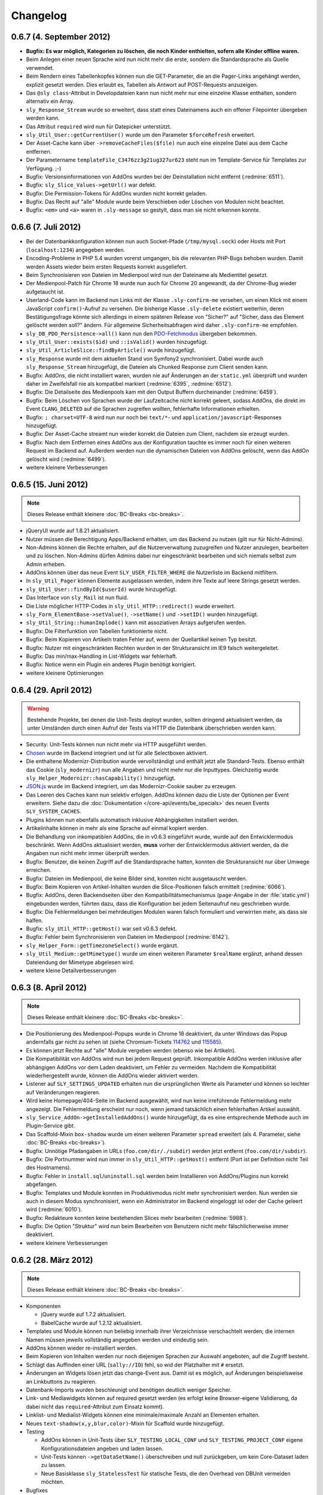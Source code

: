 Changelog
=========

0.6.7 (4. September 2012)
-------------------------

* **Bugfix: Es war möglich, Kategorien zu löschen, die noch Kinder enthielten,
  sofern alle Kinder offline waren.**
* Beim Anlegen einer neuen Sprache wird nun nicht mehr die erste, sondern die
  Standardsprache als Quelle verwendet.
* Beim Rendern eines Tabellenkopfes können nun die GET-Parameter, die an die
  Pager-Links angehängt werden, explizit gesetzt werden. Dies erlaubt es,
  Tabellen als Antwort auf POST-Requests anzuzeigen.
* Das ``@sly class``-Attribut in Developdateien kann nun nicht mehr nur eine
  einzelne Klasse enthalten, sondern alternativ ein Array.
* ``sly_Response_Stream`` wurde so erweitert, dass statt eines Dateinamens auch
  ein offener Filepointer übergeben werden kann.
* Das Attribut ``required`` wird nun für Datepicker unterstützt.
* ``sly_Util_User::getCurrentUser()`` wurde um den Parameter ``$forceRefresh``
  erweitert.
* Der Asset-Cache kann über ``->removeCacheFiles($file)`` nun auch eine einzelne
  Datei aus dem Cache entfernen.
* Der Parametername ``templateFile_C3476zz3g21ug327ur623`` steht nun im
  Template-Service für Templates zur Verfügung. ;-)
* Bugfix: Versionsinformationen von AddOns wurden bei der Deinstallation nicht
  entfernt (:redmine:`6511`).
* Bugfix: ``sly_Slice_Values->getUrl()`` war defekt.
* Bugfix: Die Permission-Tokens für AddOns wurden nicht korrekt geladen.
* Bugfix: Das Recht auf "alle" Module wurde beim Verschieben oder Löschen von
  Modulen nicht beachtet.
* Bugfix: ``<em>`` und ``<a>`` waren in ``.sly-message`` so gestylt, dass man
  sie nicht erkennen konnte.

0.6.6 (7. Juli 2012)
--------------------

* Bei der Datenbankkonfiguration können nun auch Socket-Pfade
  (``/tmp/mysql.sock``) oder Hosts mit Port (``localhost:1234``) angegeben
  werden.
* Encoding-Probleme in PHP 5.4 wurden vorerst umgangen, bis die relevanten
  PHP-Bugs behoben wurden. Damit werden Assets wieder beim ersten Requests
  korrekt ausgeliefert.
* Beim Synchronisieren von Dateien im Medienpool wird nun der Dateiname als
  Medientitel gesetzt.
* Der Medienpool-Patch für Chrome 18 wurde nun auch für Chrome 20 angewandt, da
  der Chrome-Bug wieder aufgetaucht ist.
* Userland-Code kann im Backend nun Links mit der Klasse ``.sly-confirm-me``
  versehen, um einen Klick mit einem JavaScript ``confirm()``-Aufruf zu
  versehen. Die bisherige Klasse ``.sly-delete`` existiert weiterhin, deren
  Bestätigungsfrage könnte sich allerdings in einem späteren Release von
  "Sicher?" auf "Sicher, dass das Element gelöscht werden soll?" ändern. Für
  allgemeine Sicherheitsabfragen wird daher ``.sly-confirm-me`` empfohlen.
* ``sly_DB_PDO_Persistence->all()`` kann nun den `PDO-Fetchmodus`_ übergeben
  bekommen.
* ``sly_Util_User::exists($id)`` und ``::isValid()`` wurden hinzugefügt.
* ``sly_Util_ArticleSlice::findByArticle()`` wurde hinzugefügt.
* ``sly_Response`` wurde mit dem aktuellen Stand von Symfony2 synchronisiert.
  Dabei wurde auch ``sly_Response_Stream`` hinzugefügt, die Dateien als
  Chunked Response zum Client senden kann.
* Bugfix: AddOns, die nicht installiert waren, wurden nie auf Änderungen an der
  ``static.yml`` überprüft und wurden daher im Zweifelsfall nie als kompatibel
  markiert (:redmine:`6395`, :redmine:`6512`).
* Bugfix: Die Detailseite des Medienpools kam mit den Output Buffern
  durcheinander (:redmine:`6459`).
* Bugfix: Beim Löschen von Sprachen wurde der Laufzeitcache nicht korrekt
  geleert, sodass AddOns, die direkt im Event ``CLANG_DELETED`` auf die Sprachen
  zugreifen wollten, fehlerhafte Informationen erhielten.
* Bugfix: ``; charset=UTF-8`` wird nun nur noch bei ``text/*``- und
  ``application/javascript``-Responses hinzugefügt.
* Bugfix: Der Asset-Cache streamt nun wieder korrekt die Dateien zum Client,
  nachdem sie erzeugt wurden.
* Bugfix: Nach dem Entfernen eines AddOns aus der Konfiguration tauchte es immer
  noch für einen weiteren Request im Backend auf. Außerdem werden nun die
  dynamischen Dateien von AddOns gelöscht, wenn das AddOn gelöscht wird
  (:redmine:`6499`).
* weitere kleinere Verbesserungen

.. _PDO-Fetchmodus: http://php.net/manual/de/pdostatement.fetchall.php

0.6.5 (15. Juni 2012)
---------------------

.. note::

  Dieses Release enthält kleinere :doc:`BC-Breaks <bc-breaks>`.

* jQueryUI wurde auf 1.8.21 aktualisiert.
* Nutzer müssen die Berechtigung Apps/Backend erhalten, um das Backend zu nutzen
  (gilt nur für Nicht-Admins).
* Non-Admins können die Rechte erhalten, auf die Nutzerverwaltung zuzugreifen
  und Nutzer anzulegen, bearbeiten und zu löschen. Non-Admins dürfen Admins
  dabei nur eingeschränkt bearbeiten und sich niemals selbst zum Admin erheben.
* AddOns können über das neue Event ``SLY_USER_FILTER_WHERE`` die Nutzerliste im
  Backend mitfiltern.
* In ``sly_Util_Pager`` können Elemente ausgelassen werden, indem ihre Texte
  auf leere Strings gesetzt werden.
* ``sly_Util_User::findById($userId)`` wurde hinzugefügt.
* Das Interface von ``sly_Mail`` ist nun fluid.
* Die Liste möglicher HTTP-Codes in ``sly_Util_HTTP::redirect()`` wurde
  erweitert.
* ``sly_Form_ElementBase->setValue()``, ``->setName()`` und ``->setID()`` wurden
  hinzugefügt.
* ``sly_Util_String::humanImplode()`` kann mit assoziativen Arrays aufgerufen
  werden.
* Bugfix: Die Filterfunktion von Tabellen funktionierte nicht.
* Bugfix: Beim Kopieren von Artikeln traten Fehler auf, wenn der Quellartikel
  keinen Typ besitzt.
* Bugfix: Nutzer mit eingeschränkten Rechten wurden in der Strukturansicht im
  IE9 falsch weitergeleitet.
* Bugfix: Das min/max-Handling in List-Widgets war fehlerhaft.
* Bugfix: Notice wenn ein Plugin ein anderes Plugin benötigt korrigiert.
* weitere kleinere Optimierungen

0.6.4 (29. April 2012)
----------------------

.. warning::

  Bestehende Projekte, bei denen die Unit-Tests deployt wurden, sollten dringend
  aktualisiert werden, da unter Umständen durch einen Aufruf der Tests via HTTP
  die Datenbank überschrieben werden kann.

* Security: Unit-Tests können nun nicht mehr via HTTP ausgeführt werden.
* Chosen_ wurde im Backend integriert und ist für alle Selectboxen aktiviert.
* Die enthaltene Modernizr-Distribution wurde vervollständigt und enthält jetzt
  alle Standard-Tests. Ebenso enthält das Cookie (``sly_modernizr``) nun alle
  Angaben und nicht mehr nur die Inputtypes. Gleichzeitig wurde
  ``sly_Helper_Modernizr::hasCapability()`` hinzugefügt.
* `JSON.js`_ wurde im Backend integriert, um das Modernizr-Cookie sauber zu
  erzeugen.
* Das Leeren des Caches kann nun selektiv erfolgen. AddOns können dazu die Liste
  der Optionen per Event erweitern. Siehe dazu die
  :doc:`Dokumentation </core-api/events/be_specials>` des neuen Events
  ``SLY_SYSTEM_CACHES``.
* Plugins können nun ebenfalls automatisch inklusive Abhängigkeiten installiert
  werden.
* Artikelinhalte können in mehr als eine Sprache auf einmal kopiert werden.
* Die Behandlung von inkompatiblen AddOns, die in v0.6.3 eingeführt wurde, wurde
  auf den Entwicklermodus beschränkt. Wenn AddOns aktualisiert werden, **muss**
  vorher der Entwicklermodus aktiviert werden, da die Angaben nun nicht mehr
  immer überprüft werden.
* Bugfix: Benutzer, die keinen Zugriff auf die Standardsprache hatten, konnten
  die Strukturansicht nur über Umwege erreichen.
* Bugfix: Dateien im Medienpool, die keine Bilder sind, konnten nicht
  ausgetauscht werden.
* Bugfix: Beim Kopieren von Artikel-Inhalten wurden die Slice-Positionen falsch
  ermittelt (:redmine:`6066`).
* Bugfix: AddOns, deren Backendseiten über den Kompatibilitätsmechanismus
  (``page``-Angabe in der :file:`static.yml`) eingebunden werden, führten dazu,
  dass die Konfiguration bei jedem Seitenaufruf neu geschrieben wurde.
* Bugfix: Die Fehlermeldungen bei mehrdeutigen Modulen waren falsch formuliert
  und verwirrten mehr, als dass sie halfen.
* Bugfix: ``sly_Util_HTTP::getHost()`` war seit v0.6.3 defekt.
* Bugfix: Fehler beim Synchronisieren von Dateien im Medienpool
  (:redmine:`6142`).
* ``sly_Helper_Form::getTimezoneSelect()`` wurde ergänzt.
* ``sly_Util_Medium::getMimetype()`` wurde um einen weiteren Parameter
  ``$realName`` ergänzt, anhand dessen Dateiendung der Mimetype abgelesen wird.
* weitere kleine Detailverbesserungen

.. _Chosen: http://harvesthq.github.com/chosen/
.. _JSON.js: https://github.com/douglascrockford/JSON-js

0.6.3 (8. April 2012)
---------------------

.. note::

  Dieses Release enthält kleinere :doc:`BC-Breaks <bc-breaks>`.

* Die Positionierung des Medienpool-Popups wurde in Chrome 18 deaktiviert, da
  unter Windows das Popup andernfalls gar nicht zu sehen ist (siehe
  Chromium-Tickets 114762_ und 115585_).
* Es können jetzt Rechte auf "alle" Module vergeben werden (ebenso wie bei
  Artikeln).
* Die Kompatibilität von AddOns wird nun bei jedem Request geprüft. Inkompatible
  AddOns werden inklusive aller abhängigen AddOns vor dem Laden deaktiviert, um
  Fehler zu vermeiden. Nachdem die Kompatibilität wiederhergestellt wurde,
  können die AddOns wieder aktiviert werden.
* Listener auf ``SLY_SETTINGS_UPDATED`` erhalten nun die ursprünglichen Werte
  als Parameter und können so leichter auf Veränderungen reagieren.
* Wird keine Homepage/404-Seite im Backend ausgewählt, wird nun keine
  irreführende Fehlermeldung mehr angezeigt. Die Fehlermeldung erscheint nur
  noch, wenn jemand tatsächlich einen fehlerhaften Artikel auswählt.
* ``sly_Service_AddOn->getInstalledAddOns()`` wurde hinzugefügt, da es eine
  entsprechende Methode auch im Plugin-Service gibt.
* Das Scaffold-Mixin ``box-shadow`` wurde um einen weiteren Parameter ``spread``
  erweitert (als 4. Parameter, siehe :doc:`BC-Breaks <bc-breaks>`).
* Bugfix: Unnötige Pfadangaben in URLs (``foo.com/dir/./subdir``) werden jetzt
  entfernt (``foo.com/dir/subdir``).
* Bugfix: Die Portnummer wird nun immer in ``sly_Util_HTTP::getHost()`` entfernt
  (Port ist per Definition nicht Teil des Hostnamens).
* Bugfix: Fehler in ``install.sql``/``uninstall.sql`` werden beim Installieren
  von AddOns/Plugins nun korrekt abgefangen.
* Bugfix: Templates und Module konnten im Produktivmodus nicht mehr
  synchronisiert werden. Nun werden sie auch in diesem Modus synchronisiert,
  wenn ein Administrator im Backend eingeloggt ist oder der Cache geleert wird
  (:redmine:`6010`).
* Bugfix: Redakteure konnten keine bestehenden Slices mehr bearbeiten
  (:redmine:`5988`).
* Bugfix: Die Option "Struktur" wird nun beim Bearbeiten von Benutzern nicht
  mehr fälschlicherweise immer deaktiviert.
* weitere kleinere Verbesserungen

.. _114762: http://code.google.com/p/chromium/issues/detail?id=114762
.. _115585: http://code.google.com/p/chromium/issues/detail?id=115585

0.6.2 (28. März 2012)
---------------------

.. note::

  Dieses Release enthält kleinere :doc:`BC-Breaks <bc-breaks>`.

* Komponenten

  * jQuery wurde auf 1.7.2 aktualisiert.
  * BabelCache wurde auf 1.2.12 aktualisiert.

* Templates und Module können nun beliebig innerhalb ihrer Verzeichnisse
  verschachtelt werden; die internen Namen müssen jeweils vollständig angegeben
  werden und eindeutig sein.
* AddOns können wieder re-installiert werden.
* Beim Kopieren von Inhalten werden nur noch diejenigen Sprachen zur Auswahl
  angeboten, auf die Zugriff besteht.
* Schlägt das Auffinden einer URL (``sally://ID``) fehl, so wid der Platzhalter
  mit ``#`` ersetzt.
* Änderungen an Widgets lösen jetzt das change-Event aus. Damit ist es möglich,
  auf Änderungen beispielsweise an Linkbuttons zu reagieren.
* Datenbank-Imports wurden beschleunigt und benötigen deutlich weniger Speicher.
* Link- und Mediawidgets können auf required gesetzt werden (es erfolgt keine
  Browser-eigene Validierung, da dabei nicht das ``required``-Attribut zum
  Einsatz kommt).
* Linklist- und Medialist-Widgets können eine minimale/maximale Anzahl an
  Elementen erhalten.
* Neues ``text-shadow(x,y,blur,color)``-Mixin für Scaffold wurde hinzugefügt.
* Testing

  * AddOns können in Unit-Tests über ``SLY_TESTING_LOCAL_CONF`` und
    ``SLY_TESTING_PROJECT_CONF`` eigene Konfigurationsdateien angeben und laden
    lassen.
  * Unit-Tests können ``->getDataSetName()`` überschreiben und null zurückgeben,
    um kein Core-Dataset laden zu lassen.
  * Neue Basisklasse ``sly_StatelessTest`` für statische Tests, die den Overhead
    von DBUnit vermeiden möchten.

* Bugfixes

  * Encoding-Probleme unter Windows (Dateisystem-API ist ANSI) wenn im
    Medienpool Dateien synchronisiert werden. Dies stellt ebenfalls die
    Ersetzung der Umlaute wieder her (:redmine:`5602`).
  * Schlug eine AddOn-Installation fehl, so wurde nicht der aufgetretene Fehler
    angezeigt.
  * Rechte-Abfrage für Medienkategorien war defekt.
  * Fehlerhafte Slices konnten nicht gelöscht werden.
  * HTML-Fehler im Backend (Slotliste).
  * Rechte-Abfrage auf Metadaten-Seite von Artikeln war defekt (:redmine:`5605`).
  * Startartikel konnten nicht kopiert werden (:redmine:`5604`).
  * Unklare Fehlermeldung wenn ein Upload fehlschlägt (:redmine:`5798`).
  * Fehler beim Speichern von Slices behoben.
  * Abhängigkeiten der Form ``addon/plugin`` wurden nicht korrekt ausgewertet
    (:redmine:`5783`).
  * Falls beim Deployment das data-Verzeichnis bereits existiert, aber
    ``data/config`` nicht angelegt werden konnte, wurde keine brauchbare
    Fehlermeldung generiert (:redmine:`5624`).
  * Fehlerhaft konfigurierte Zeitzonen führten zu ausgelassenen / defekten
    Assets.
  * Dateien, die keine Breite/Höhe haben, konnten nicht in den Medienpool gelegt
    werden.
  * Nicht alle Klassennamen in ``sly_Slice_Form->addInput()`` und
    ``->addSelect()`` wurden korrekt zusammengesetzt.
  * Inhalte konnten nicht zwischen Sprachen kopiert.

* Neues Event: ``SLY_MEDIUM_FILENAME`` dient zum Filtern des Dateinames beim
  Upload in den Medienpool.
* weitere kleine Verbesserungen

0.6.1 (25. Februar 2012)
------------------------

.. warning::

  Beginnend mit diesem Release gilt die Regel, dass AddOns **keinesfalls** vor
  dem ``ADDONS_INCLUDED``-Event auf die Backend-Navigation zugreifen dürfen.
  Andernfalls kann es sein, dass kein Auth-Provider existiert und daher die
  Rechte-Abfragen ins Leere laufen. Außerdem werden die von Sally vorgegebenen
  Backend-Seiten ebenfalls erst später initialisiert, sodass vor
  ``ADDONS_INCLUDED`` die Navigation noch leer ist.

* Die Backend-Navigation wird nun erst initialisiert, nachdem alle AddOns
  geladen wurden. Das korrigiert die Probleme, die auftraten, weil Sally bereits
  Benutzerrechte abfragte, aber noch kein Auth-Provider gesetzt war.
* jQuery UI wurde auf `1.8.18`_ aktualisiert.
* Modernizr wurde auf `2.5.3`_ aktualisiert.
* Die API, die für Slices bereitsteht, wurde deutlich erweitert:

  * ``sly_Slice_Values->getMedium()`` wurde hinzugefügt (funktioniert analog zu
    ``->getArticle()``).
  * ``sly_Slice_Form->addInput()``, ``->addCheckbox()``, ``->addTextarea()``,
    ``->addText()``, ``->addSelect()``, ``->addLink()``, ``->addLinkList()``,
    ``->addMedia()`` und ``->addMediaList()`` wurden als Shortcuts hinzugefügt
    und sollten Module deutlich einfacher machen.

* In ``sly_Slice_Values`` und ``sly_Slice_Form`` wurden "Catch All"-Events
  hinzugefügt (siehe die
  :doc:`Event-Dokumentation </core-api/events/core_catchall>`).
* Die :file:`mimetypes.yml` wurde auf Basis von `Apache 2.4.1`_ erneuert
  (erweitert).
* Bugfix: In der Dokumentation schon sehr lange erwähnt, nun auch wirklich
  umgesetzt: Im Setup werden keine AddOns geladen (egal, wie die Konfiguration
  aussieht).
* Bugfix: Erfolgs- und Fehlermeldungen wurden im Medienpool nicht angezeigt
  (:redmine:`5451`).
* Bugfix: Notice entfernt, wenn keine Permissions definiert sind.
* Bugfix: ``sly_Model_Slice->getValue()`` rief eine nicht mehr vorhandene
  Methode auf und führte zu einem Fatal Error.
* Bugfix: Das Recht für "alle" Artikel wurde nicht korrekt ausgewertet und
  bezog sich nicht wirklich auf alle.
* Bugfix: Input-Felder mit ``placeholder`` sehen in Firefox nun nicht mehr
  wie ausgefüllt aus (sondern haben eine etwas hellere Textfarbe).
* Bugfix: Der Font-Stack im CSS wurde für Systeme ohne Calibri verbessert (
  insbesondere Windows XP ohne Microsoft Office installiert).
* Bugfix: Notice entfernt, wenn ein Slice keine Formulardaten übermittelt.
* Bugfix: Das Styling von Formularen in Modulen wurde verbessert und an das
  Styling aller anderen Formulare angeglichen.
* Bugfix: Module konnten keine Fieldsets nutzen. Fieldsets werden jetzt
  angezeigt, wenn sie auch für die allermeisten Module nicht nötig und daher
  auch nicht empfohlen sind.
* Bugfix: Artikeltyp-Namen wurden auf der Systemseite nicht übersetzt.
* Bugfix: Die Links zu Slots in der Content-Verwaltung waren ungültiges HTML.
* Bugfix: Fehlermeldungen im Asset-Controller sollten nicht vom Client gecacht
  werden. Außerdem sollte im Produktivmodus nur eine allgemeine Fehlermeldung,
  anstatt aller Details angezeigt werden.
* kleinere weitere Verbesserungen sowie alle Korrekturen aus
  :doc:`Sally 0.5.10 </appendix/0.5/changelog>`

.. _1.8.18:       http://blog.jqueryui.com/2012/02/jquery-ui-1-8-18/
.. _2.5.3:        http://www.modernizr.com/news/modernizr-25
.. _Apache 2.4.1: http://httpd.apache.org/docs/2.4/en/

0.6.0 (14. Februar 2012)
------------------------

* :doc:`Major Feature Release <releasenotes>`
